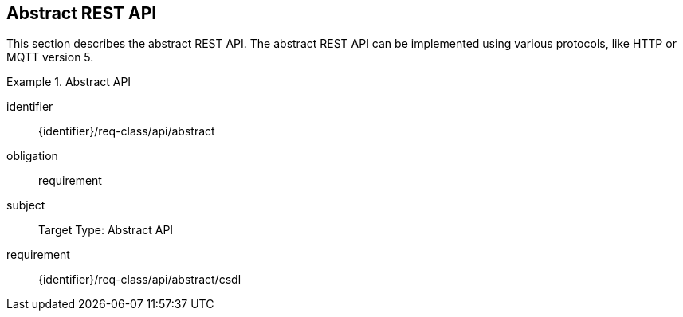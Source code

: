 == Abstract REST API

This section describes the abstract REST API.
The abstract REST API can be implemented using various protocols, like HTTP or MQTT version 5.

[requirements_class]
.Abstract API
====
[%metadata]
identifier:: {identifier}/req-class/api/abstract
obligation:: requirement
subject:: Target Type: Abstract API
requirement:: {identifier}/req-class/api/abstract/csdl
====
